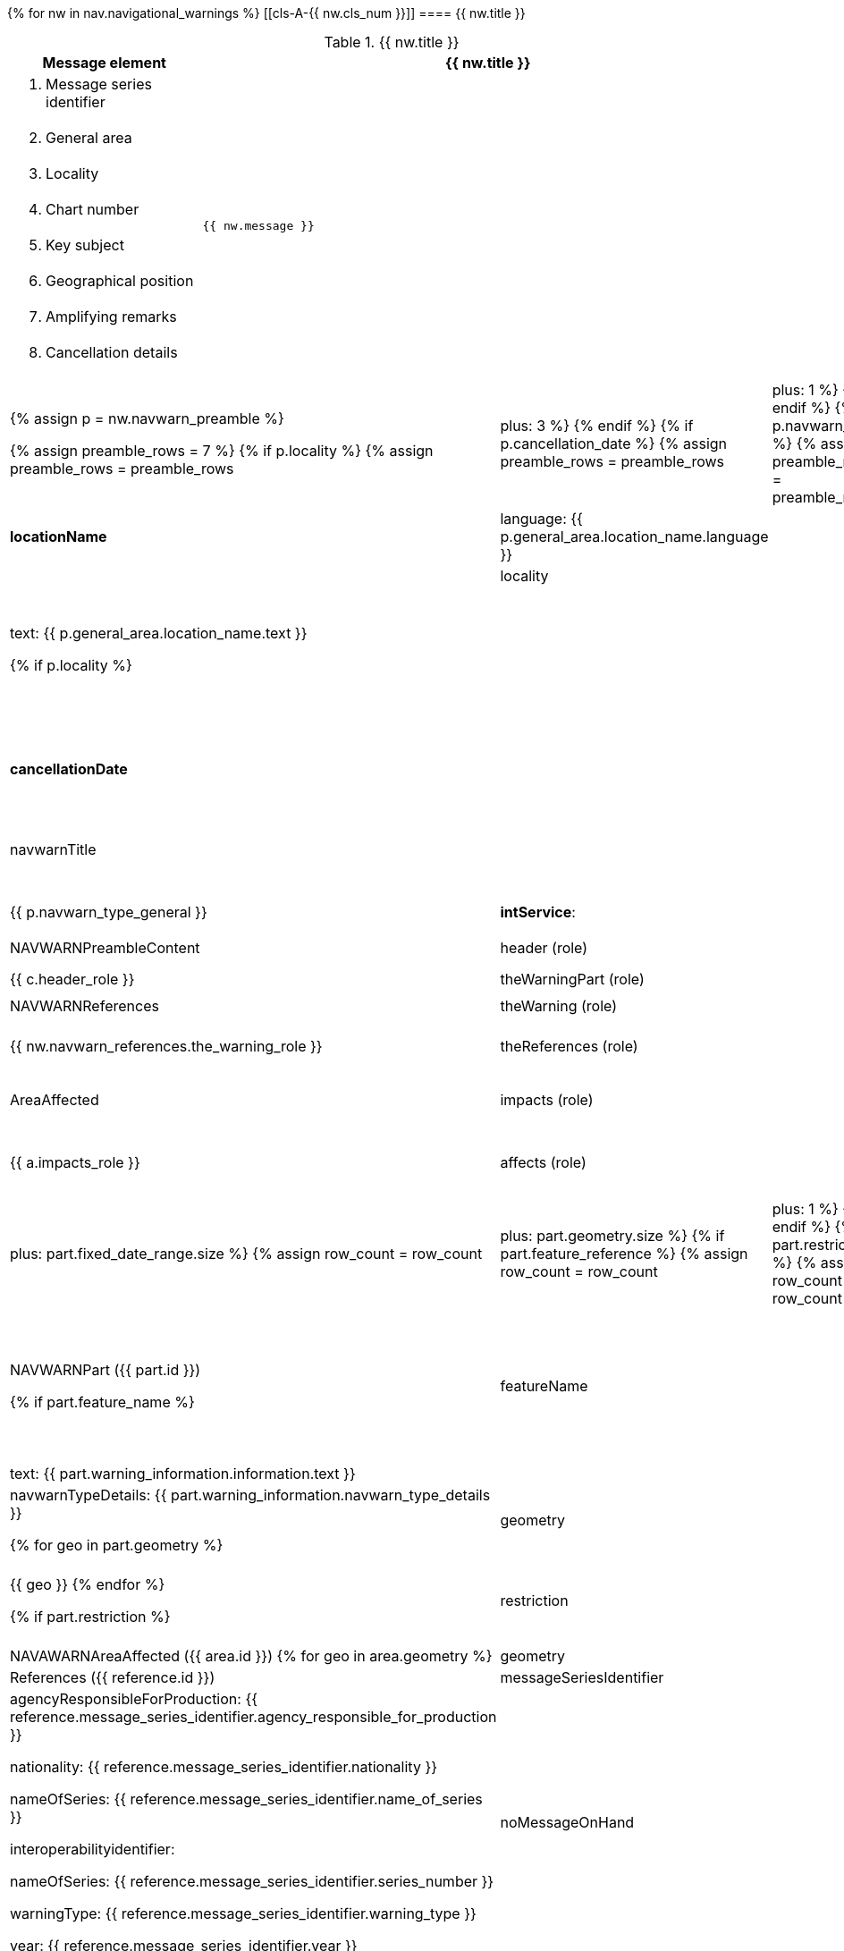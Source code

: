 {% for nw in nav.navigational_warnings %}
[[cls-A-{{ nw.cls_num }}]]
==== {{ nw.title }}

.{{ nw.title }}
[cols="1a,3a",options=header]
|===
| Message element | {{ nw.title }}
| . Message series identifier
.8+| 
[source%unnumbered]
-----
{{ nw.message }}
-----
| [start=2]
. General area
| [start=3]
. Locality
| [start=4]
. Chart number
| [start=5]
. Key subject
| [start=6]
. Geographical position
| [start=7]
. Amplifying remarks
| [start=8]
. Cancellation details
|===

[%unnumbered,cols="a,a,a,a,a",options=noheader]
|===
{% assign p = nw.navwarn_preamble %}

{% assign preamble_rows = 7 %}
{% if p.locality %}
{% assign preamble_rows = preamble_rows | plus: 3 %}
{% endif %}
{% if p.cancellation_date %}
{% assign preamble_rows = preamble_rows | plus: 1 %}
{% endif %}
{% if p.navwarn_title %}
{% assign preamble_rows = preamble_rows | plus: 1 %}
{% endif %}
{% if p.affected_chart_publications %}
{% assign preamble_rows = preamble_rows | plus: 5 %}
{% endif %}
.{{ preamble_rows }}+| *NAVWARNPreamble ({{ p.id }})*

.3+| *generalArea*
2+| localityIdentifier
|
2.2+| *locationName*
| language: {{ p.general_area.location_name.language }}
| text: {{ p.general_area.location_name.text }}

{% if p.locality %}
.3+| locality
2+| localityIdentifier
|
2.2+| *locationName*
| language: {{ p.locality.location_name.language }}
| text: {{ p.locality.location_name.text }}
{% endif %}

| *messageSeriesIdentifier*
3+| *agencyResponsibleForProduction*: {{ p.message_series_identifier.agency_responsible_for_production }}

nationality: {{ p.message_series_identifier.nationality }}

*nameOfSeries*: {{ p.message_series_identifier.name_of_series }}

interoperabilityidentifier:

*nameOfSeries*: {{ p.message_series_identifier.series_number }}

*warningType*: {{ p.message_series_identifier.warning_type }}

*year*: {{ p.message_series_identifier.year }}

{% if p.affected_chart_publications %}
.5+| affectedChartPublications
2+| chartAffected: {{ p.affected_chart_publications.chart_affected }}
| chartNumber:

chartPlanNumber:

editionDate:

lastNoticeDate:
3+| chartPublicationIdentifier:
3+| internationalChartAffected:
3+| language: {{ p.affected_chart_publications.language }}
3+| publicationsAffected:
{% endif %}

{% if p.cancellation_date %}
| *cancellationDate*
3+| {{ p.cancellation_date }}
{% endif %}

{% if p.navwarn_title %}
| navwarnTitle
3+| language: {{ p.navwarn_title.language }}

text: {{ p.navwarn_title.text }}
{% endif %}

| *publicationTime*
3+| {{ p.publication_time }}

| *navwarnTypeGeneral*:
3+| {{ p.navwarn_type_general }}

| *intService*:
3+| {{ p.int_service }}

{% assign c = nw.navwarn_preamble_content %}
.2+| NAVWARNPreambleContent
| header (role)
3+| {{ c.header_role }}
| theWarningPart (role)
3+| {{ c.the_warning_part_role }}

{% if nw.navwarn_references %}
.2+| NAVWARNReferences
| theWarning (role)
3+| {{ nw.navwarn_references.the_warning_role }}
| theReferences (role)
3+| {{ nw.navwarn_references.the_references_role }}
{% endif %}

{% assign a = nw.area_affected %}
{% if a %}
.2+| AreaAffected
| impacts (role)
3+| {{ a.impacts_role }}
| affects (role)
3+| {{ a.affects_role }}
{% endif %}

{% for part in nw.navwarn_parts %}
{% assign row_count = 3 | plus: part.fixed_date_range.size %}
{% assign row_count = row_count | plus: part.geometry.size %}
{% if part.feature_reference %}
{% assign row_count = row_count | plus: 1 %}
{% endif %}
{% if part.restriction %}
{% assign row_count = row_count | plus: 1 %}
{% endif %}
{% if part.feature_name %}
{% assign row_count = row_count | plus: 1 %}
{% endif %}
.{{ row_count }}+| NAVWARNPart ({{ part.id }})

{% if part.feature_name %}
| featureName
3+| language: {{ part.feature_name.language }}

name: {{ part.feature_name.name }}

nameUsage: {{ part.feature_name.name_usage }}
{% endif %}

{% for fdr in part.fixed_date_range %}
| fixedDateRange
3+| dateEnd: {{ fdr.date_end }}

dateStart: {{ fdr.date_start }}

timeofDayEnd: {{ fdr.time_of_day_end }}

timeofDayStart: {{ fdr.time_of_day_start }}
{% endfor %}

{% if part.feature_reference %}
| featureReference
3+|
{% if part.feature_reference.aton_number %}
AtoNNumber: {{ part.feature_reference.aton_number }}
{% endif %}

FeatureIdentifier: {{ part.feature_reference.feature_identifier }}

{% if part.feature_reference.enc_feature_reference %}
ENCFeatureReference: {{ part.feature_reference.enc_feature_reference }}
{% endif %}
{% endif %}

.3+| *warningInformation*
.2+| information:
2+| language: {{ part.warning_information.information.language }}
2+| text: {{ part.warning_information.information.text }}
3+| navwarnTypeDetails: {{ part.warning_information.navwarn_type_details }}

{% for geo in part.geometry %}
| geometry
3+| {{ geo }}
{% endfor %}

{% if part.restriction %}
| restriction
3+| {{ part.restriction }}
{% endif %}
{% endfor %}

{% for area in nw.navwarn_area_affected %}
.{{ area.geometry.size }}+| NAVAWARNAreaAffected ({{ area.id }})
{% for geo in area.geometry %}
| geometry
3+| {{ geo }}
{% endfor %}
{% endfor %}

{% for reference in nw.references %}
.3+| References ({{ reference.id }})
| messageSeriesIdentifier
3+| agencyResponsibleForProduction: {{ reference.message_series_identifier.agency_responsible_for_production }}

nationality: {{ reference.message_series_identifier.nationality }}

nameOfSeries: {{ reference.message_series_identifier.name_of_series }}

interoperabilityidentifier:

nameOfSeries: {{ reference.message_series_identifier.series_number }}

warningType: {{ reference.message_series_identifier.warning_type }}

year: {{ reference.message_series_identifier.year }}
| noMessageOnHand
3+| {{ reference.no_message_on_hand }}
| referenceCategory
3+| {{ reference.reference_category }}
{% endfor %}
|===

{% if nw.note %}
[NOTE,keep-separate=true]
====
{{ nw.note }}
====
{% endif %}

{% endfor %}
